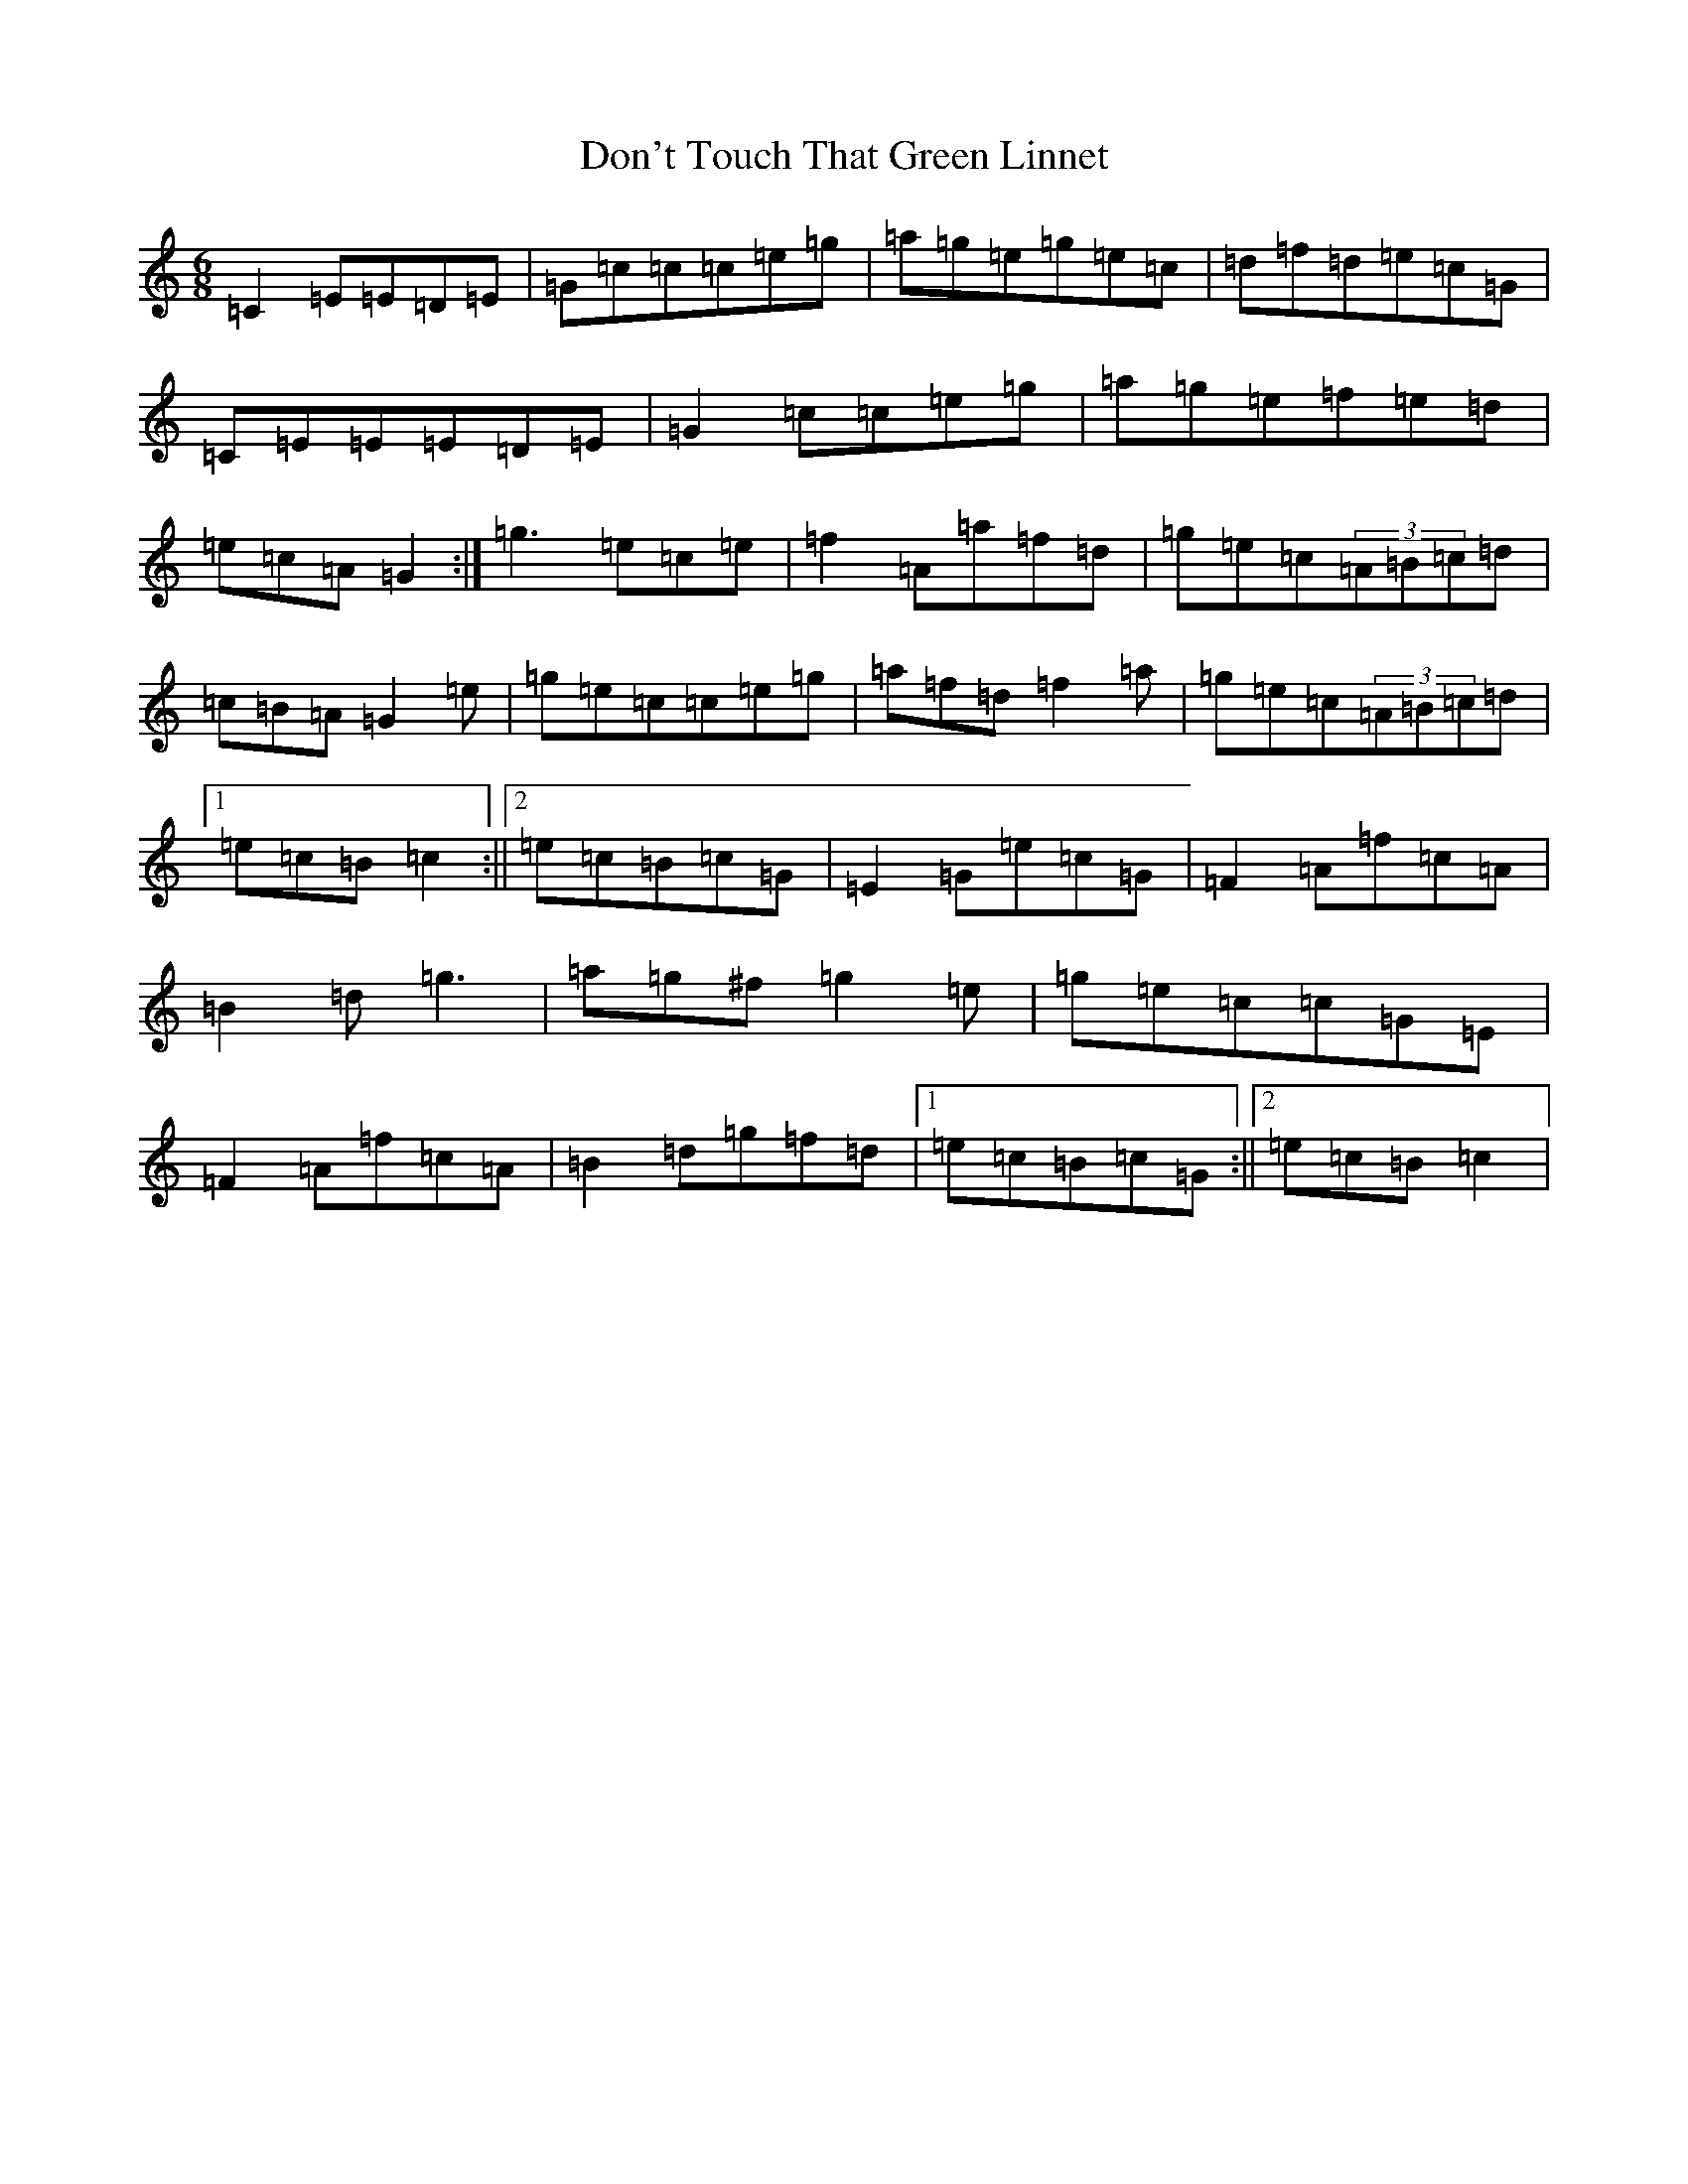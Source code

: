 X: 5358
T: Don't Touch That Green Linnet
S: https://thesession.org/tunes/2309#setting15681
R: jig
M:6/8
L:1/8
K: C Major
=C2=E=E=D=E|=G=c=c=c=e=g|=a=g=e=g=e=c|=d=f=d=e=c=G|=C=E=E=E=D=E|=G2=c=c=e=g|=a=g=e=f=e=d|=e=c=A=G2:|=g3=e=c=e|=f2=A=a=f=d|=g=e=c(3=A=B=c=d|=c=B=A=G2=e|=g=e=c=c=e=g|=a=f=d=f2=a|=g=e=c(3=A=B=c=d|1=e=c=B=c2:||2=e=c=B=c=G|=E2=G=e=c=G|=F2=A=f=c=A|=B2=d=g3|=a=g^f=g2=e|=g=e=c=c=G=E|=F2=A=f=c=A|=B2=d=g=f=d|1=e=c=B=c=G:||2=e=c=B=c2|